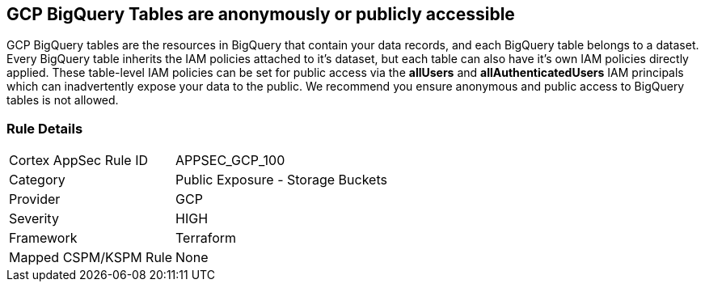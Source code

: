 == GCP BigQuery Tables are anonymously or publicly accessible

GCP BigQuery tables are the resources in BigQuery that contain your data records, and each BigQuery table belongs to a dataset.
Every BigQuery table inherits the IAM policies attached to it's dataset, but each table can also have it's own IAM policies directly applied.
These table-level IAM policies can be set for public access via the *allUsers* and *allAuthenticatedUsers* IAM principals which can inadvertently expose your data to the public.
We recommend you ensure anonymous and public access to BigQuery tables is not allowed.

=== Rule Details

[cols="1,2"]
|===
|Cortex AppSec Rule ID |APPSEC_GCP_100
|Category |Public Exposure - Storage Buckets
|Provider |GCP
|Severity |HIGH
|Framework |Terraform
|Mapped CSPM/KSPM Rule |None
|===



////

=== Fix - Buildtime


*Terraform* 


* *Resource:* google_bigquery_table_iam_member
* *Field:* member
* *Resource:* google_bigquery_table_iam_binding
* *Field:* members


[source,go]
----
//Option 1
resource "google_bigquery_table_iam_member" "member" {
  dataset_id = google_bigquery_table.default.dataset_id
  table_id = google_bigquery_table.default.table_id
  role = "roles/bigquery.dataOwner"
-  member        = "allUsers"
-  member        = "allAuthenticatedUsers"
}

//Option 2
resource "google_bigquery_table_iam_binding" "binding" {
  dataset_id = google_bigquery_table.default.dataset_id
  table_id = google_bigquery_table.default.table_id
  role = "roles/bigquery.dataOwner"
  members = [
-    "allUsers",
-    "allAuthenticatedUsers"
  ]
}
----
